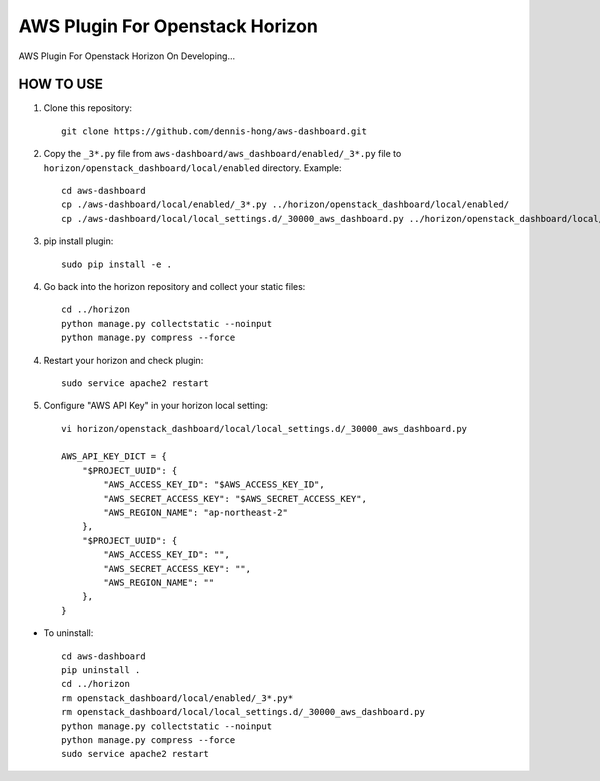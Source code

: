 =========
AWS Plugin For Openstack Horizon
=========
AWS Plugin For Openstack Horizon On Developing...

HOW TO USE
-------------------------

1. Clone this repository::

    git clone https://github.com/dennis-hong/aws-dashboard.git

2. Copy the ``_3*.py`` file from ``aws-dashboard/aws_dashboard/enabled/_3*.py`` file to
   ``horizon/openstack_dashboard/local/enabled`` directory. Example::

    cd aws-dashboard
    cp ./aws-dashboard/local/enabled/_3*.py ../horizon/openstack_dashboard/local/enabled/
    cp ./aws-dashboard/local/local_settings.d/_30000_aws_dashboard.py ../horizon/openstack_dashboard/local/local_settings.d/

3. pip install plugin::

    sudo pip install -e .

4. Go back into the horizon repository and collect your static files::

    cd ../horizon
    python manage.py collectstatic --noinput
    python manage.py compress --force

4. Restart your horizon and check plugin::

    sudo service apache2 restart

5. Configure "AWS API Key" in your horizon local setting::

    vi horizon/openstack_dashboard/local/local_settings.d/_30000_aws_dashboard.py
    
    AWS_API_KEY_DICT = {
        "$PROJECT_UUID": {
            "AWS_ACCESS_KEY_ID": "$AWS_ACCESS_KEY_ID",
            "AWS_SECRET_ACCESS_KEY": "$AWS_SECRET_ACCESS_KEY",
            "AWS_REGION_NAME": "ap-northeast-2"
        },
        "$PROJECT_UUID": {
            "AWS_ACCESS_KEY_ID": "",
            "AWS_SECRET_ACCESS_KEY": "",
            "AWS_REGION_NAME": ""
        },
    }

* To uninstall::

    cd aws-dashboard
    pip uninstall .
    cd ../horizon
    rm openstack_dashboard/local/enabled/_3*.py*
    rm openstack_dashboard/local/local_settings.d/_30000_aws_dashboard.py
    python manage.py collectstatic --noinput
    python manage.py compress --force
    sudo service apache2 restart

